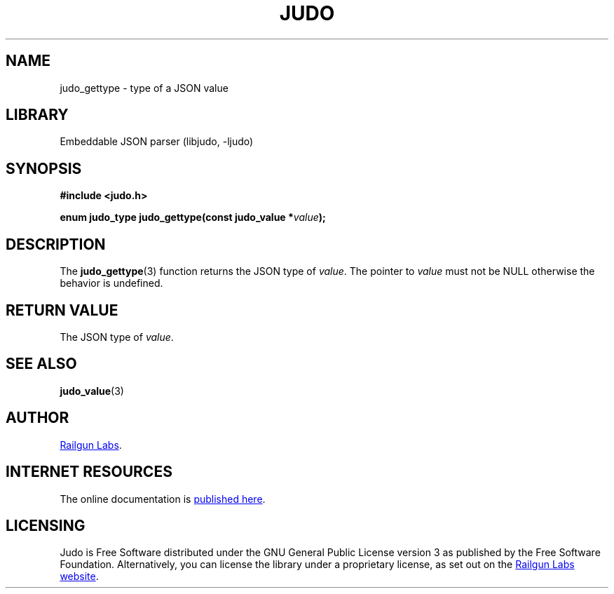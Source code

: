.TH "JUDO" "3" "Feb 14th 2025" "Judo 1.0.0-rc1"
.SH NAME
judo_gettype \- type of a JSON value
.SH LIBRARY
Embeddable JSON parser (libjudo, -ljudo)
.SH SYNOPSIS
.nf
.B #include <judo.h>
.PP
.BI "enum judo_type judo_gettype(const judo_value *" value ");"
.fi
.SH DESCRIPTION
The \f[B]judo_gettype\f[R](3) function returns the JSON type of \f[I]value\f[R].
The pointer to \f[I]value\f[R] must not be NULL otherwise the behavior is undefined.
.SH RETURN VALUE
The JSON type of \f[I]value\f[R].
.SH SEE ALSO
.BR judo_value (3)
.SH AUTHOR
.UR https://railgunlabs.com
Railgun Labs
.UE .
.SH INTERNET RESOURCES
The online documentation is
.UR https://railgunlabs.com/judo
published here
.UE .
.SH LICENSING
Judo is Free Software distributed under the GNU General Public License version 3 as published by the Free Software Foundation.
Alternatively, you can license the library under a proprietary license, as set out on the
.UR https://railgunlabs.com/judo/license/
Railgun Labs website
.UE .